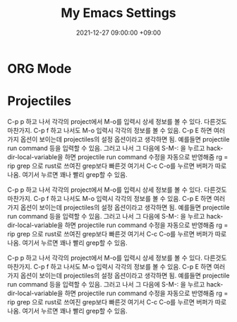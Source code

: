 #+TITLE: My Emacs Settings
#+DATE: 2021-12-27 09:00:00 +09:00
#+CATEGORIES: [linux emacs]
#+TAGS: [emacs editor]
#+description: My New Settings For Emacs


* ORG Mode

* Projectiles

C-p p 하고 나서 각각의 project에서 M-o를 입력시 상세 정보를 볼 수 있다.
다른것도 마찬가지. C-p f 하고 나서도 M-o 입력시 각각의 정보를 볼 수 있음.
C-p E 하면 여러가지 옵션이 보이는데 projectiles의 설정 옵션이라고 생각하면 됨.
예를들면 projectile run command 등을 입력할 수 있음. 그러고 나서
그 다음에 S-M-: 을 누르고 hack-dir-local-variable을 하면 projectile run command 수정을 자동으로 반영해줌
rg = rip grep 으로 rust로 쓰여진 grep보다 빠른것
여기서 C-c C-o를 누르면 버퍼가 따로 나옴. 여기서 누르면 꽤나 빨리 grep할 수 있음.



C-p p 하고 나서 각각의 project에서 M-o를 입력시 상세 정보를 볼 수 있다.
다른것도 마찬가지. C-p f 하고 나서도 M-o 입력시 각각의 정보를 볼 수 있음.
C-p E 하면 여러가지 옵션이 보이는데 projectiles의 설정 옵션이라고 생각하면 됨.
예를들면 projectile run command 등을 입력할 수 있음. 그러고 나서
그 다음에 S-M-: 을 누르고 hack-dir-local-variable을 하면 projectile run command 수정을 자동으로 반영해줌
rg = rip grep 으로 rust로 쓰여진 grep보다 빠른것
여기서 C-c C-o를 누르면 버퍼가 따로 나옴. 여기서 누르면 꽤나 빨리 grep할 수 있음.



C-p p 하고 나서 각각의 project에서 M-o를 입력시 상세 정보를 볼 수 있다.
다른것도 마찬가지. C-p f 하고 나서도 M-o 입력시 각각의 정보를 볼 수 있음.
C-p E 하면 여러가지 옵션이 보이는데 projectiles의 설정 옵션이라고 생각하면 됨.
예를들면 projectile run command 등을 입력할 수 있음. 그러고 나서
그 다음에 S-M-: 을 누르고 hack-dir-local-variable을 하면 projectile run command 수정을 자동으로 반영해줌
rg = rip grep 으로 rust로 쓰여진 grep보다 빠른것
여기서 C-c C-o를 누르면 버퍼가 따로 나옴. 여기서 누르면 꽤나 빨리 grep할 수 있음.

